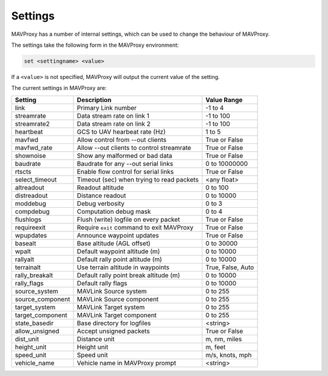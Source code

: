 ========
Settings
========

MAVProxy has a number of internal settings, which can be used to change
the behaviour of MAVProxy.

The settings take the following form in the MAVProxy environment:

.. code:: bash

    set <settingname> <value>
    
If a ``<value>`` is not specified, MAVProxy will output the current value 
of the setting.

The current settings in MAVProxy are:

==================   ==========================================  ===============================
Setting              Description                                 Value Range
==================   ==========================================  ===============================
link                 Primary Link number                         -1 to 4
streamrate           Data stream rate on link 1                  -1 to 100
streamrate2          Data stream rate on link 2                  -1 to 100
heartbeat            GCS to UAV hearbeat rate (Hz)               1 to 5
mavfwd               Allow control from --out clients            True or False
mavfwd_rate          Allow --out clients to control streamrate   True or False
shownoise            Show any malformed or bad data              True or False
baudrate             Baudrate for any --out serial links         0 to 10000000
rtscts               Enable flow control for serial links        True or False
select_timeout       Timeout (sec) when trying to read packets   <any float>
altreadout           Readout altitude                            0 to 100
distreadout          Distance readout                            0 to 10000
moddebug             Debug verbosity                             0 to 3
compdebug            Computation debug mask                      0 to 4
flushlogs            Flush (write) logfile on every packet       True or False
requireexit          Require ``exit`` command to exit MAVProxy   True or False
wpupdates            Announce waypoint updates                   True or False
basealt              Base altitude (AGL offset)                  0 to 30000
wpalt                Default waypoint altitude (m)               0 to 10000
rallyalt             Default rally point altitude (m)            0 to 10000
terrainalt           Use terrain altitude in waypoints           True, False, Auto
rally_breakalt       Default rally point break altitude (m)      0 to 10000
rally_flags          Default rally flags                         0 to 10000
source_system        MAVLink Source system                       0 to 255
source_component     MAVLink Source component                    0 to 255
target_system        MAVLink Target system                       0 to 255
target_component     MAVLink Target component                    0 to 255
state_basedir        Base directory for logfiles                 <string>
allow_unsigned       Accept unsigned packets                     True or False
dist_unit            Distance unit                               m, nm, miles
height_unit          Height unit                                 m, feet
speed_unit           Speed unit                                  m/s, knots, mph
vehicle_name         Vehicle name in MAVProxy prompt             <string>
==================   ==========================================  ===============================

